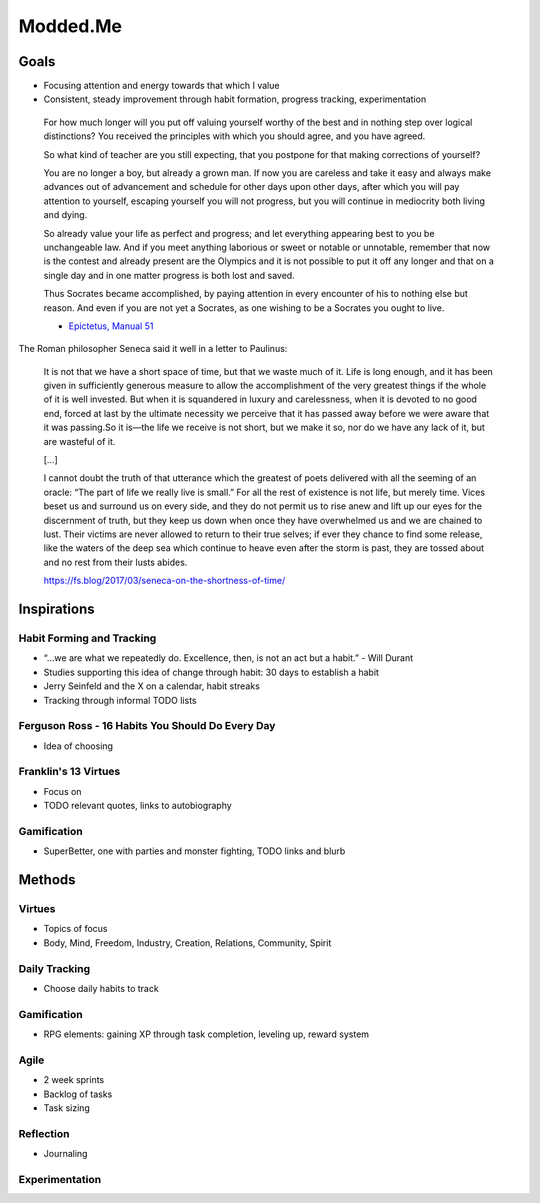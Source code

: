 Modded.Me
************

Goals
=====

* Focusing attention and energy towards that which I value
* Consistent, steady improvement through habit formation, progress tracking, experimentation

.. highlights::

    For how much longer will you put off
    valuing yourself worthy of the best
    and in nothing step over logical distinctions?
    You received the principles with which you should agree,
    and you have agreed.
    
    So what kind of teacher are you still expecting,
    that you postpone for that
    making corrections of yourself?
    
    You are no longer a boy, but already a grown man.
    If now you are careless and take it easy
    and always make advances out of advancement
    and schedule for other days upon other days,
    after which you will pay attention to yourself,
    escaping yourself you will not progress,
    but you will continue in mediocrity both living and dying.
    
    So already value your life as perfect and progress;
    and let everything appearing best to you be unchangeable law.
    And if you meet anything laborious or sweet
    or notable or unnotable,
    remember that now is the contest
    and already present are the Olympics
    and it is not possible to put it off any longer
    and that on a single day and in one matter
    progress is both lost and saved.
    
    Thus Socrates became accomplished,
    by paying attention in every encounter of his
    to nothing else but reason.
    And even if you are not yet a Socrates,
    as one wishing to be a Socrates you ought to live.

    - `Epictetus, Manual 51 <http://san.beck.org/Epictetus.html#51>`_

The Roman philosopher Seneca said it well in a letter to Paulinus:

    It is not that we have a short space of time, but that we waste much of it. Life is long enough, and it has been given in sufficiently generous measure to allow the accomplishment of the very greatest things if the whole of it is well invested. But when it is squandered in luxury and carelessness, when it is devoted to no good end, forced at last by the ultimate necessity we perceive that it has passed away before we were aware that it was passing.So it is—the life we receive is not short, but we make it so, nor do we have any lack of it, but are wasteful of it.

    […]

    I cannot doubt the truth of that utterance which the greatest of poets delivered with all the seeming of an oracle: “The part of life we really live is small.” For all the rest of existence is not life, but merely time. Vices beset us and surround us on every side, and they do not permit us to rise anew and lift up our eyes for the discernment of truth, but they keep us down when once they have overwhelmed us and we are chained to lust. Their victims are never allowed to return to their true selves; if ever they chance to find some release, like the waters of the deep sea which continue to heave even after the storm is past, they are tossed about and no rest from their lusts abides.

    https://fs.blog/2017/03/seneca-on-the-shortness-of-time/


Inspirations
============

Habit Forming and Tracking
---------------------------

* “…we are what we repeatedly do. Excellence, then, is not an act but a habit.” - Will Durant
* Studies supporting this idea of change through habit: 30 days to establish a habit
* Jerry Seinfeld and the X on a calendar, habit streaks
* Tracking through informal TODO lists

Ferguson Ross - 16 Habits You Should Do Every Day
-------------------------------------------------

* Idea of choosing

Franklin's 13 Virtues
---------------------

* Focus on 
* TODO relevant quotes, links to autobiography

Gamification
-------------

* SuperBetter, one with parties and monster fighting, TODO links and blurb

Methods
========

Virtues
--------

* Topics of focus
* Body, Mind, Freedom, Industry, Creation, Relations, Community, Spirit

Daily Tracking
----------------

* Choose daily habits to track


Gamification
----------------

* RPG elements: gaining XP through task completion, leveling up, reward system


Agile
------

* 2 week sprints
* Backlog of tasks
* Task sizing


Reflection
------------

* Journaling


Experimentation
----------------

